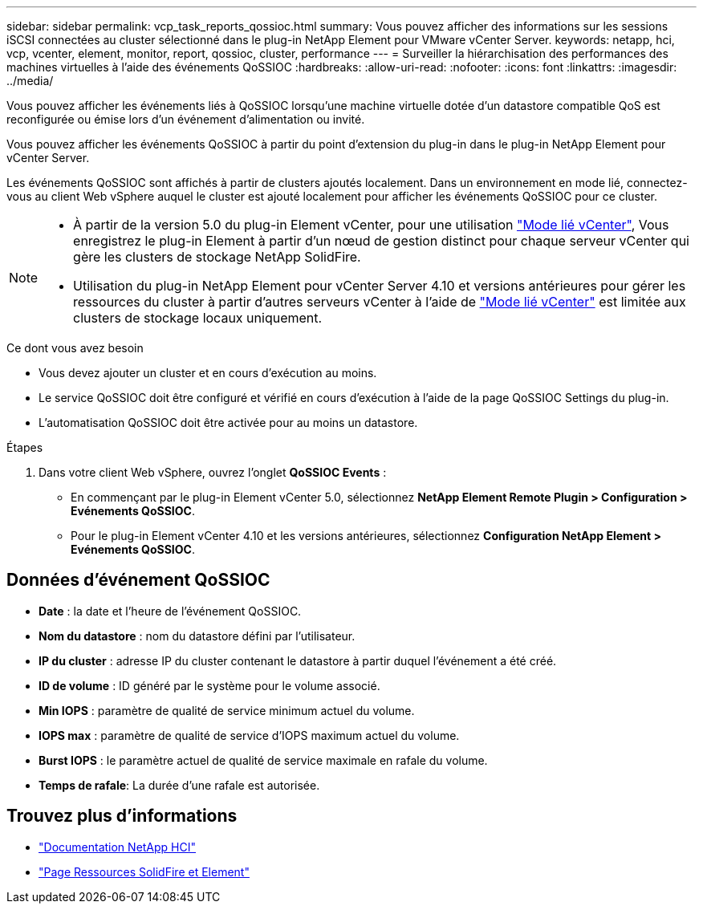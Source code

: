 ---
sidebar: sidebar 
permalink: vcp_task_reports_qossioc.html 
summary: Vous pouvez afficher des informations sur les sessions iSCSI connectées au cluster sélectionné dans le plug-in NetApp Element pour VMware vCenter Server. 
keywords: netapp, hci, vcp, vcenter, element, monitor, report, qossioc, cluster, performance 
---
= Surveiller la hiérarchisation des performances des machines virtuelles à l'aide des événements QoSSIOC
:hardbreaks:
:allow-uri-read: 
:nofooter: 
:icons: font
:linkattrs: 
:imagesdir: ../media/


[role="lead"]
Vous pouvez afficher les événements liés à QoSSIOC lorsqu'une machine virtuelle dotée d'un datastore compatible QoS est reconfigurée ou émise lors d'un événement d'alimentation ou invité.

Vous pouvez afficher les événements QoSSIOC à partir du point d'extension du plug-in dans le plug-in NetApp Element pour vCenter Server.

Les événements QoSSIOC sont affichés à partir de clusters ajoutés localement. Dans un environnement en mode lié, connectez-vous au client Web vSphere auquel le cluster est ajouté localement pour afficher les événements QoSSIOC pour ce cluster.

[NOTE]
====
* À partir de la version 5.0 du plug-in Element vCenter, pour une utilisation link:vcp_concept_linkedmode.html["Mode lié vCenter"], Vous enregistrez le plug-in Element à partir d'un nœud de gestion distinct pour chaque serveur vCenter qui gère les clusters de stockage NetApp SolidFire.
* Utilisation du plug-in NetApp Element pour vCenter Server 4.10 et versions antérieures pour gérer les ressources du cluster à partir d'autres serveurs vCenter à l'aide de link:vcp_concept_linkedmode.html["Mode lié vCenter"] est limitée aux clusters de stockage locaux uniquement.


====
.Ce dont vous avez besoin
* Vous devez ajouter un cluster et en cours d'exécution au moins.
* Le service QoSSIOC doit être configuré et vérifié en cours d’exécution à l’aide de la page QoSSIOC Settings du plug-in.
* L'automatisation QoSSIOC doit être activée pour au moins un datastore.


.Étapes
. Dans votre client Web vSphere, ouvrez l'onglet *QoSSIOC Events* :
+
** En commençant par le plug-in Element vCenter 5.0, sélectionnez *NetApp Element Remote Plugin > Configuration > Evénements QoSSIOC*.
** Pour le plug-in Element vCenter 4.10 et les versions antérieures, sélectionnez *Configuration NetApp Element > Evénements QoSSIOC*.






== Données d'événement QoSSIOC

* *Date* : la date et l'heure de l'événement QoSSIOC.
* *Nom du datastore* : nom du datastore défini par l'utilisateur.
* *IP du cluster* : adresse IP du cluster contenant le datastore à partir duquel l'événement a été créé.
* *ID de volume* : ID généré par le système pour le volume associé.
* *Min IOPS* : paramètre de qualité de service minimum actuel du volume.
* *IOPS max* : paramètre de qualité de service d'IOPS maximum actuel du volume.
* *Burst IOPS* : le paramètre actuel de qualité de service maximale en rafale du volume.
* *Temps de rafale*: La durée d'une rafale est autorisée.




== Trouvez plus d'informations

* https://docs.netapp.com/us-en/hci/index.html["Documentation NetApp HCI"^]
* https://www.netapp.com/data-storage/solidfire/documentation["Page Ressources SolidFire et Element"^]

